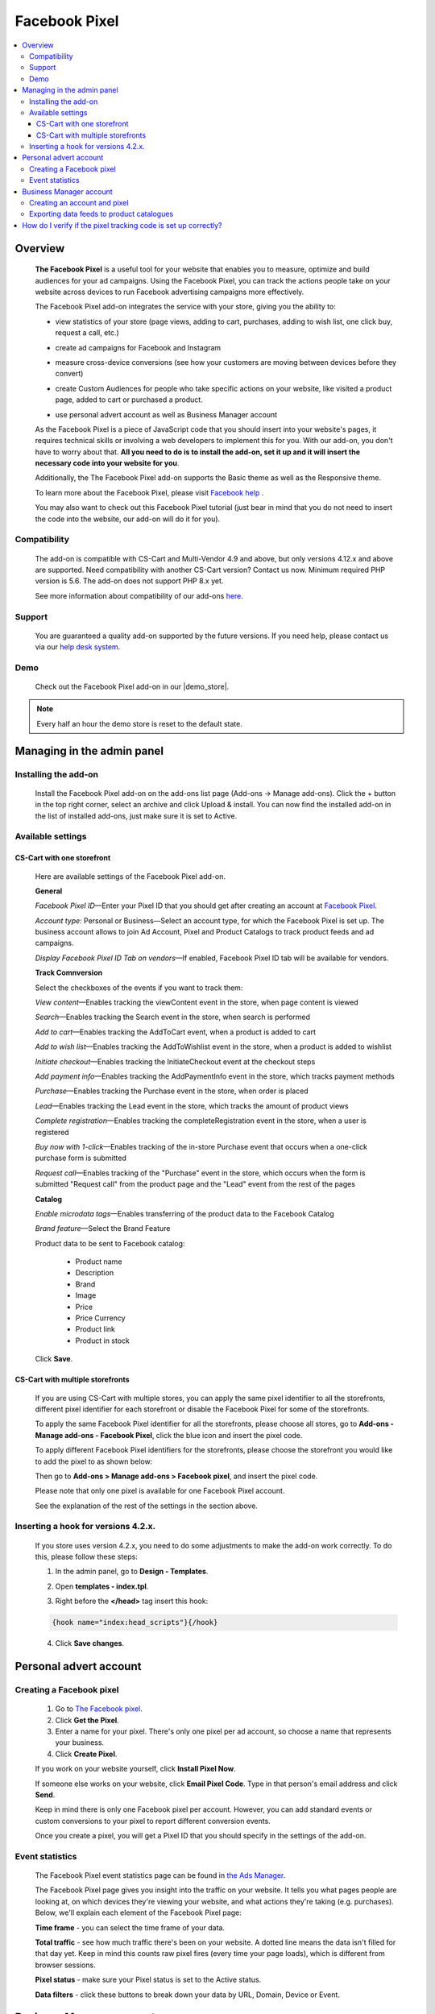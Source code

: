 **************
Facebook Pixel
**************

.. raw:: html

    <div class="buy-now">
        <a href="https://marketplace.simtechdev.com/landing/100000072" class="btn buy-now__btn">Buy now</a>
    </div>



.. contents::
    :local: 
    :depth: 3

--------
Overview
--------

    **The Facebook Pixel** is a useful tool for your website that enables you to measure, optimize and build audiences for your ad campaigns. Using the Facebook Pixel, you can track the actions people take on your website across devices to run Facebook advertising campaigns more effectively. 

    The Facebook Pixel add-on integrates the service with your store, giving you the ability to:

    - view statistics of your store (page views, adding to cart, purchases, adding to wish list, one click buy, request a call, etc.)

    .. fancybox:: img/Selection_06.png
        :alt: viewing statistics

    - create ad campaigns for Facebook and Instagram

    .. fancybox:: img/Selection_09.png
        :alt: creating ad campaign

    - measure cross-device conversions (see how your customers are moving between devices before they convert)

    .. fancybox:: img/Selection_07.png
        :alt: measure cross-device conversions   

    - create Custom Audiences for people who take specific actions on your website, like visited a product page, added to cart or purchased a product.

    .. fancybox:: img/Selection_081.png
        :alt: creating custom audiences

    - use personal advert account as well as Business Manager account

    .. fancybox:: img/Selection_021.png
        :alt: Facebook pixel accounts
        :width: 550px

    As the Facebook Pixel is a piece of JavaScript code that you should insert into your website's pages, it requires technical skills or involving a web developers to implement this for you. With our add-on, you don't have to worry about that. **All you need to do is to install the add-on, set it up and it will insert the necessary code into your website for you**.

    Additionally, the The Facebook Pixel add-on supports the Basic theme as well as the Responsive theme.

    To learn more about the Facebook Pixel, please visit `Facebook help <https://www.facebook.com/business/help/651294705016616>`_ .

    You may also want to check out this Facebook Pixel tutorial (just bear in mind that you do not need to insert the code into the website, our add-on will do it for you).

    .. raw:: html

        <iframe width="560" height="315" src="https://www.youtube.com/embed/KGHGqbjMtFg" frameborder="0" allowfullscreen></iframe>

=============
Compatibility
=============

    The add-on is compatible with CS-Cart and Multi-Vendor 4.9 and above, but only versions 4.12.x and above are supported. Need compatibility with another CS-Cart version? Contact us now.
    Minimum required PHP version is 5.6. The add-on does not support PHP 8.x yet.

    See more information about compatibility of our add-ons `here <https://docs.cs-cart.com/latest/cscart_addons/compatibility/index.html>`_.

=======
Support
=======

    You are guaranteed a quality add-on supported by the future versions. If you need help, please contact us via our `help desk system <https://helpdesk.cs-cart.com>`_.

====
Demo
====

    Check out the Facebook Pixel add-on in our |demo_store|.

.. |demo_store| raw:: html

   <!--noindex--><a href="http://facebook-pixel.demo.simtechdev.com/" target="_blank" rel="nofollow">demo store</a><!--/noindex-->

.. note::
    
    Every half an hour the demo store is reset to the default state.

---------------------------
Managing in the admin panel
---------------------------

=====================
Installing the add-on
=====================

    Install the Facebook Pixel add-on on the add-ons list page (Add-ons → Manage add-ons). Click the + button in the top right corner, select an archive and click Upload & install. You can now find the installed add-on in the list of installed add-ons, just make sure it is set to Active.

    .. fancybox:: img/Selection_02.png
        :alt: Facebook pixel add-on

==================
Available settings
==================

+++++++++++++++++++++++++++
CS-Cart with one storefront
+++++++++++++++++++++++++++

    Here are available settings of the Facebook Pixel add-on.

    **General**

    .. fancybox:: img/Selection_082.png
        :alt: General Sefttings

    *Facebook Pixel ID*—Enter your Pixel ID that you should get after creating an account at `Facebook Pixel <https://developers.facebook.com/docs/facebook-pixel>`_.

    *Account type*: Personal or Business—Select an account type, for which the Facebook Pixel is set up. The business account allows to join Ad Account, Pixel and Product Catalogs to track product feeds and ad campaigns.

    *Display Facebook Pixel ID Tab on vendors*—If enabled, Facebook Pixel ID tab will be available for vendors.

    **Track Comnversion** 

    .. fancybox:: img/Selection_083.png
        :alt: Track Conversion Tab

    Select the checkboxes of the events if you want to track them:

    *View content*—Enables tracking the viewContent event in the store, when page content is viewed

    *Search*—Enables tracking the Search event in the store, when search is performed

    *Add to cart*—Enables tracking the AddToCart event, when a product is added to cart

    *Add to wish list*—Enables tracking the AddToWishlist event in the store, when a product is added to wishlist

    *Initiate checkout*—Enables tracking the InitiateCheckout event at the checkout steps

    *Add payment info*—Enables tracking the AddPaymentInfo event in the store, which tracks payment methods 

    *Purchase*—Enables tracking the Purchase event in the store, when order is placed

    *Lead*—Enables tracking the Lead event in the store, which tracks the amount of product views

    *Complete registration*—Enables tracking the completeRegistration event in the store, when a user is registered

    *Buy now with 1-click*—Enables tracking of the in-store Purchase event that occurs when a one-click purchase form is submitted

    *Request call*—Enables tracking of the "Purchase" event in the store, which occurs when the form is submitted "Request call" from the product page and the "Lead" event from the rest of the pages

    **Catalog**

    .. fancybox:: img/Selection_084.png
        :alt: Catalog tab

    *Enable microdata tags*—Enables transferring of the product data to the Facebook Catalog

    *Brand feature*—Select the Brand Feature

    Product data to be sent to Facebook catalog:

        * Product name

        * Description

        * Brand

        * Image

        * Price

        * Price Currency

        * Product link

        * Product in stock

    Click **Save**.

+++++++++++++++++++++++++++++++++
CS-Cart with multiple storefronts
+++++++++++++++++++++++++++++++++

    If you are using CS-Cart with multiple stores, you can apply the same pixel identifier to all the storefronts, different pixel identifier for each storefront or disable the Facebook Pixel for some of the storefronts.

    To apply the same Facebook Pixel identifier for all the storefronts, please choose all stores, go to **Add-ons - Manage add-ons - Facebook Pixel**, click the blue icon and insert the pixel code.

    .. fancybox:: img/Selection_085.png
        :alt: setting up Facebook pixel

    To apply different Facebook Pixel identifiers for the storefronts, please choose the storefront you would like to add the pixel to as shown below:

    .. fancybox:: img/selecting-store.png
        :alt: setting up Facebook pixel
        :width: 360px

    Then go to **Add-ons > Manage add-ons > Facebook pixel**, and insert the pixel code.
    
    Please note that only one pixel is available for one Facebook Pixel account.

    See the explanation of the rest of the settings in the section above.

====================================
Inserting a hook for versions 4.2.x.
====================================

    If you store uses version 4.2.x, you need to do some adjustments to make the add-on work correctly. To do this, please follow these steps:

    1. In the admin panel, go to **Design - Templates**.

    .. fancybox:: img/Selection_010.png
        :alt: inserting a hook. Facebook pixel
        :width: 300px

    2. Open **templates - index.tpl**.

    .. fancybox:: img/Selection_011.png
        :alt: inserting a hook. Facebook pixel
        :width: 200px

    3. Right before the **</head>** tag insert this hook:

    .. code::

        {hook name="index:head_scripts"}{/hook} 

    .. fancybox:: img/Selection_012.png
        :alt: inserting a hook. Facebook pixel

    4. Click **Save changes**.

-----------------------
Personal advert account
-----------------------

=========================
Creating a Facebook pixel
=========================

    1. Go to `The Facebook pixel <https://developers.facebook.com/docs/facebook-pixel>`_.
    
    2. Click **Get the Pixel**.
    
    3. Enter a name for your pixel. There's only one pixel per ad account, so choose a name that represents your business.
    
    4. Click **Create Pixel**.
    
    If you work on your website yourself, click **Install Pixel Now**.
    
    If someone else works on your website, click **Email Pixel Code**. Type in that person's email address and click **Send**.
   
    Keep in mind there is only one Facebook pixel per account. However, you can add standard events or custom conversions to your pixel to report different conversion events.

    Once you create a pixel, you will get a Pixel ID that you should specify in the settings of the add-on. 

    .. fancybox:: img/Selection_01.png
        :alt: Facebook pixel ID

================
Event statistics
================

    The Facebook Pixel event statistics page can be found in `the Ads Manager <https://www.facebook.com/ads/manager/pixel/facebook_pixel>`_.

    The Facebook Pixel page gives you insight into the traffic on your website. It tells you what pages people are looking at, on which devices they're viewing your website, and what actions they're taking (e.g. purchases). Below, we'll explain each element of the Facebook Pixel page:

    .. fancybox:: img/Selection_04.png
        :alt: Facebook Ads Manager

    **Time frame** - you can select the time frame of your data.

    **Total traffic** - see how much traffic there's been on your website. A dotted line means the data isn't filled for that day yet. Keep in mind this counts raw pixel fires (every time your page loads), which is different from browser sessions.

    **Pixel status** - make sure your Pixel status is set to the Active status.

    **Data filters** - click these buttons to break down your data by URL, Domain, Device or Event.

------------------------
Business Manager account
------------------------

=============================
Creating an account and pixel
=============================

    1. Create your new `Business Manager account <https://business.facebook.com/overview/>`_.

    2. Go to Business Manager settings.

    .. fancybox:: img/Selection_013.png
        :alt: Business Manager settings

    4. Navigate to **Advert Accounts** and create a new Adverts account.

    .. fancybox:: img/Selection_014.png
        :alt: new Adverts account
        :width: 250px

    5. Create a Facebook pixel.

    .. fancybox:: img/Selection_017.png
        :alt: creating a Facebook pixel

    6. You will get your Facebook Pixel ID, which you need to specify in the add-on settings.

    .. fancybox:: img/Selection_018.png
        :alt: Facebook pixel ID

==========================================
Exporting data feeds to product catalogues
==========================================

    .. note::
    
        Make sure that the **Data feeds** and **Google export** add-ons are installed in your store.

    Navigate to **Product Catalogues** to create a product catalogue.
   
    .. fancybox:: img/Selection_015.png
        :alt: Product Catalogues
        :width: 250px

    To add products to the catalogue, first, they should be correctly configured:

    1. Go to **Products - Products** and open the necessary product.

    2. Open the **Features** tab.

    3. Specify all Google export features.

    .. fancybox:: img/Selection_016.png
        :alt: product features

    The GTIN and MPN fields should be unique for every product. Learn more about `unique product identifiers <https://support.google.com/merchantsanswer/160161?hl=en/>`_.

    4. Repeat this for every product you want to export.

    After that, export products:

    1. Go to **Add-ons - Data feeds** in the admin panel.

    2. Select **Google base**.

    3. Open the **Exported items** tab.

    4. Add products you want to export by clicking the **+ Add product** button. Otherwise all products will be exported.

    5. Save the changes.

    6. Click the gear button at the top and select **Download**.
    
    Data feed will be exported in a csv format.

    7. Go back to your Business Manager and click on the earlier created catalogue. 

    8. Export the data feed by uploading the csv file.

    9. Under your Business Manager account

    .. fancybox:: img/Selection_019.png
        :alt: Business Manager account
        :width: 250px

    click **Associate Sources** in the current catalogue.

    .. fancybox:: img/Selection_020.png
        :alt: Business Manager account

    Now additional AddToCart, Purchase, ViewContent events will be tracked for the exported products. 

    You can check this with Pixel Helper.

    .. fancybox:: img/Pixel_helper.png
        :alt: Pixel.Helper

    You can view statistics `here: <https://business.facebook.com/?business_id>`_ .

    .. fancybox:: img/Statistics.png
        :alt: viewing statistics. Facebook Pixel

---------------------------------------------------------------
How do I verify if the pixel tracking code is set up correctly?
---------------------------------------------------------------

    It is recommended to install the **Facebook Pixel Helper** extension to your Chrome browser for verifying and diagnostic of whether the Facebook pixel event tracking code is properly inserted in your web site.

    .. fancybox:: img/Selection_05.png
        :alt: Facebook Pixel Helper
        :width: 150px

    If you don't have it installed yet, please follow the instructions on the `Facebook Pixel Helper page <https://developers.facebook.com/docs/facebook-pixel/pixel-helper>`_ to download and install it.